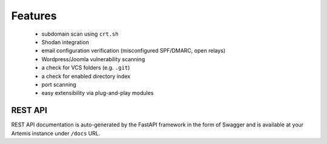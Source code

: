 Features
========

 - subdomain scan using ``crt.sh``
 - Shodan integration
 - email configuration verification (misconfigured SPF/DMARC, open relays)
 - Wordpress/Joomla vulnerability scanning
 - a check for VCS folders (e.g. ``.git``)
 - a check for enabled directory index
 - port scanning
 - easy extensibility via plug-and-play modules

REST API
--------

REST API documentation is auto-generated by the FastAPI framework in the form of
Swagger and is available at your Artemis instance under ``/docs`` URL.
